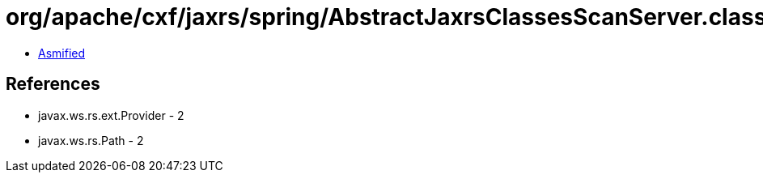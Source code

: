 = org/apache/cxf/jaxrs/spring/AbstractJaxrsClassesScanServer.class

 - link:AbstractJaxrsClassesScanServer-asmified.java[Asmified]

== References

 - javax.ws.rs.ext.Provider - 2
 - javax.ws.rs.Path - 2
